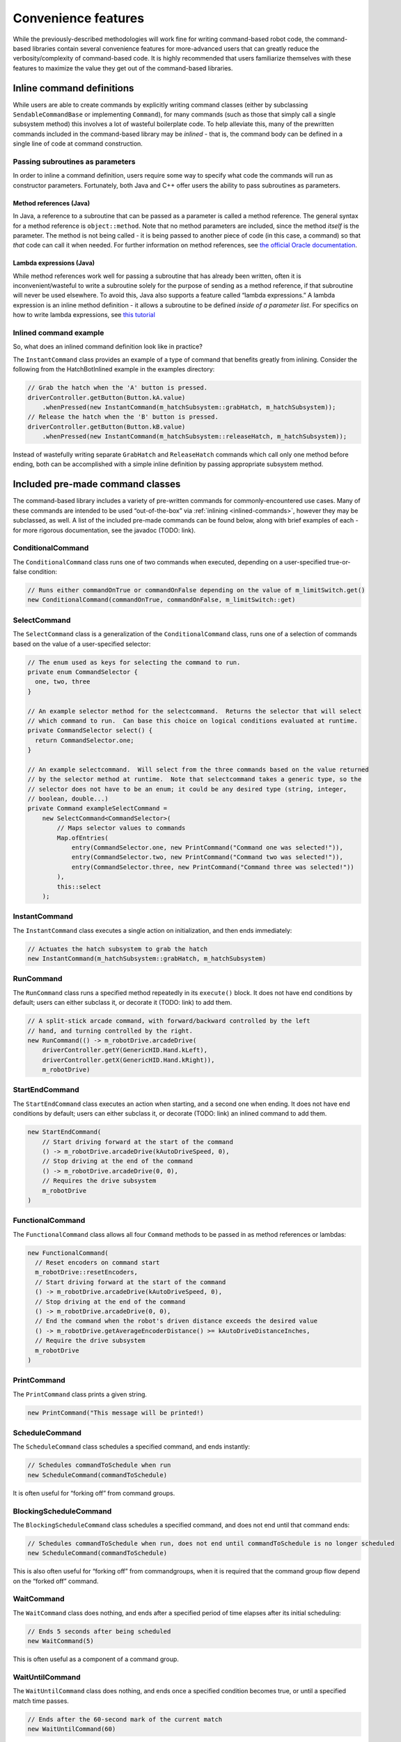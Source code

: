 Convenience features
====================

While the previously-described methodologies will work fine for writing
command-based robot code, the command-based libraries contain several
convenience features for more-advanced users that can greatly reduce the
verbosity/complexity of command-based code. It is highly recommended
that users familiarize themselves with these features to maximize the
value they get out of the command-based libraries.

.. _inlined-commands:

Inline command definitions
--------------------------

While users are able to create commands by explicitly writing command
classes (either by subclassing ``SendableCommandBase`` or implementing
``Command``), for many commands (such as those that simply call a single
subsystem method) this involves a lot of wasteful boilerplate code. To
help alleviate this, many of the prewritten commands included in the
command-based library may be *inlined* - that is, the command body can
be defined in a single line of code at command construction.

Passing subroutines as parameters
~~~~~~~~~~~~~~~~~~~~~~~~~~~~~~~~~

In order to inline a command definition, users require some way to
specify what code the commands will run as constructor parameters.
Fortunately, both Java and C++ offer users the ability to pass
subroutines as parameters.

Method references (Java)
^^^^^^^^^^^^^^^^^^^^^^^^

In Java, a reference to a subroutine that can be passed as a parameter
is called a method reference. The general syntax for a method reference
is ``object::method``. Note that no method parameters are included,
since the method *itself* is the parameter. The method is not being
called - it is being passed to another piece of code (in this case, a
command) so that *that* code can call it when needed. For further
information on method references, see `the official Oracle
documentation <https://docs.oracle.com/javase/tutorial/java/javaOO/methodreferences.html>`__.

Lambda expressions (Java)
^^^^^^^^^^^^^^^^^^^^^^^^^

While method references work well for passing a subroutine that has
already been written, often it is inconvenient/wasteful to write a
subroutine solely for the purpose of sending as a method reference, if
that subroutine will never be used elsewhere. To avoid this, Java also
supports a feature called “lambda expressions.” A lambda expression is
an inline method definition - it allows a subroutine to be defined
*inside of a parameter list*. For specifics on how to write lambda
expressions, see `this
tutorial <http://tutorials.jenkov.com/java/lambda-expressions.html>`__

Inlined command example
~~~~~~~~~~~~~~~~~~~~~~~

So, what does an inlined command definition look like in practice?

The ``InstantCommand`` class provides an example of a type of command
that benefits greatly from inlining. Consider the following from the
HatchBotInlined example in the examples directory:

.. code-block:: java

   // Grab the hatch when the 'A' button is pressed.
   driverController.getButton(Button.kA.value)
       .whenPressed(new InstantCommand(m_hatchSubsystem::grabHatch, m_hatchSubsystem));
   // Release the hatch when the 'B' button is pressed.
   driverController.getButton(Button.kB.value)
       .whenPressed(new InstantCommand(m_hatchSubsystem::releaseHatch, m_hatchSubsystem));

Instead of wastefully writing separate ``GrabHatch`` and
``ReleaseHatch`` commands which call only one method before ending, both
can be accomplished with a simple inline definition by passing
appropriate subsystem method.

Included pre-made command classes
---------------------------------

The command-based library includes a variety of pre-written commands for
commonly-encountered use cases. Many of these commands are intended to
be used “out-of-the-box” via :ref:`inlining <inlined-commands>`,
however they may be subclassed, as well. A list of the included pre-made
commands can be found below, along with brief examples of each - for
more rigorous documentation, see the javadoc (TODO: link).

ConditionalCommand
~~~~~~~~~~~~~~~~~~

The ``ConditionalCommand`` class runs one of two commands when executed,
depending on a user-specified true-or-false condition:

.. code-block:: java

   // Runs either commandOnTrue or commandOnFalse depending on the value of m_limitSwitch.get()
   new ConditionalCommand(commandOnTrue, commandOnFalse, m_limitSwitch::get)

SelectCommand
~~~~~~~~~~~~~

The ``SelectCommand`` class is a generalization of the
``ConditionalCommand`` class, runs one of a selection of commands based
on the value of a user-specified selector:

.. code-block:: java

   // The enum used as keys for selecting the command to run.
   private enum CommandSelector {
     one, two, three
   }

   // An example selector method for the selectcommand.  Returns the selector that will select
   // which command to run.  Can base this choice on logical conditions evaluated at runtime.
   private CommandSelector select() {
     return CommandSelector.one;
   }

   // An example selectcommand.  Will select from the three commands based on the value returned
   // by the selector method at runtime.  Note that selectcommand takes a generic type, so the
   // selector does not have to be an enum; it could be any desired type (string, integer,
   // boolean, double...)
   private Command exampleSelectCommand =
       new SelectCommand<CommandSelector>(
           // Maps selector values to commands
           Map.ofEntries(
               entry(CommandSelector.one, new PrintCommand("Command one was selected!")),
               entry(CommandSelector.two, new PrintCommand("Command two was selected!")),
               entry(CommandSelector.three, new PrintCommand("Command three was selected!"))
           ),
           this::select
       );

.. _instant-command:

InstantCommand
~~~~~~~~~~~~~~

The ``InstantCommand`` class executes a single action on initialization,
and then ends immediately:

.. code-block:: java

   // Actuates the hatch subsystem to grab the hatch
   new InstantCommand(m_hatchSubsystem::grabHatch, m_hatchSubsystem)

.. _run-command:

RunCommand
~~~~~~~~~~

The ``RunCommand`` class runs a specified method repeatedly in its
``execute()`` block. It does not have end conditions by default; users
can either subclass it, or decorate it (TODO: link) to add them.

.. code-block:: java

   // A split-stick arcade command, with forward/backward controlled by the left
   // hand, and turning controlled by the right.
   new RunCommand(() -> m_robotDrive.arcadeDrive(
       driverController.getY(GenericHID.Hand.kLeft),
       driverController.getX(GenericHID.Hand.kRight)),
       m_robotDrive)

StartEndCommand
~~~~~~~~~~~~~~~

The ``StartEndCommand`` class executes an action when starting, and a
second one when ending. It does not have end conditions by default;
users can either subclass it, or decorate (TODO: link) an inlined
command to add them.

.. code-block:: java

   new StartEndCommand(
       // Start driving forward at the start of the command
       () -> m_robotDrive.arcadeDrive(kAutoDriveSpeed, 0),
       // Stop driving at the end of the command
       () -> m_robotDrive.arcadeDrive(0, 0),
       // Requires the drive subsystem
       m_robotDrive
   )

FunctionalCommand
~~~~~~~~~~~~~~~~~

The ``FunctionalCommand`` class allows all four ``Command`` methods to
be passed in as method references or lambdas:

.. code-block:: java

   new FunctionalCommand(
     // Reset encoders on command start
     m_robotDrive::resetEncoders,
     // Start driving forward at the start of the command
     () -> m_robotDrive.arcadeDrive(kAutoDriveSpeed, 0),
     // Stop driving at the end of the command
     () -> m_robotDrive.arcadeDrive(0, 0),
     // End the command when the robot's driven distance exceeds the desired value
     () -> m_robotDrive.getAverageEncoderDistance() >= kAutoDriveDistanceInches,
     // Require the drive subsystem
     m_robotDrive
   )

PrintCommand
~~~~~~~~~~~~

The ``PrintCommand`` class prints a given string.

.. code-block:: java

   new PrintCommand("This message will be printed!)

ScheduleCommand
~~~~~~~~~~~~~~~

The ``ScheduleCommand`` class schedules a specified command, and ends
instantly:

.. code-block:: java

   // Schedules commandToSchedule when run
   new ScheduleCommand(commandToSchedule)

It is often useful for “forking off” from command groups.

BlockingScheduleCommand
~~~~~~~~~~~~~~~~~~~~~~~

The ``BlockingScheduleCommand`` class schedules a specified command, and
does not end until that command ends:

.. code-block:: java

   // Schedules commandToSchedule when run, does not end until commandToSchedule is no longer scheduled
   new ScheduleCommand(commandToSchedule)

This is also often useful for “forking off” from commandgroups, when it
is required that the command group flow depend on the “forked off”
command.

WaitCommand
~~~~~~~~~~~

The ``WaitCommand`` class does nothing, and ends after a specified
period of time elapses after its initial scheduling:

.. code-block:: java

   // Ends 5 seconds after being scheduled
   new WaitCommand(5)

This is often useful as a component of a command group.

WaitUntilCommand
~~~~~~~~~~~~~~~~

The ``WaitUntilCommand`` class does nothing, and ends once a specified
condition becomes true, or until a specified match time passes.

.. code-block:: java

   // Ends after the 60-second mark of the current match
   new WaitUntilCommand(60)

.. code-block:: java

   // Ends after m_limitSwitch.get() returns true
   new WaitUntilCommand(m_limitSwitch::get)

PerpetualCommand
~~~~~~~~~~~~~~~~

The ``PerpetualCommand`` class runs a given command with its end
condition removed, so that it runs forever (unless externally
interrupted):

.. code-block:: java

   // Will run commandToRunForever perpetually, even if its isFinished() method returns true
   new PerpetualCommand(commandToRunForever)

Command decorator methods
-------------------------

The ``Command`` interface contains a number of defaulted “decorator”
methods which can be used to add additional functionality to existing
commands. A “decorator” method is a method that takes an object (in this
case, a command) and returns an object of the same type (i.e. a command)
with some additional functionality added to it. A list of the included
decorator methods with brief examples is included below - for rigorous
documentation, see the javadoc (TODO: link).

withTimeout
~~~~~~~~~~~

The ``withTimeout()`` decorator adds a timeout to a command. The
decorated command will be interrupted if the timeout expires:

.. code-block:: java

   // Will time out 5 seconds after being scheduled, and be interrupted
   command.withTimeout(5)

interruptOn
~~~~~~~~~~~

The ``interruptOn()`` decorator adds a condition on which the command
will be interrupted:

.. code-block:: java

   // Will be interrupted if m_limitSwitch.get() returns true
   command.interruptOn(m_limitswitch::get)

whenFinished
~~~~~~~~~~~~

The ``whenFinished()`` decorator adds a method to be executed after the
command ends:

.. code-block:: java

   // Will print "hello" after ending
   command.whenFinished(() -> System.out.println("hello"))

beforeStarting
~~~~~~~~~~~~~~

The ``beforeStarting()`` decorator adds a method to be executed before
the command starts:

.. code-block:: java

   // Will print "hello" before starting
   command.beforeStarting(() -> System.out.println("hello"))

andThen
~~~~~~~

The ``andThen()`` decorator returns a sequential command group
containing the command, followed by the list of commands passed as
arguments:

.. code-block:: java

   // Will be the sequence fooCommand -> barCommand -> bazCommand
   fooCommand.andThen(barCommand, bazCommand)

alongWith
~~~~~~~~~

The ``alongWith()`` decorator returns a parallel command group
containing the command, along with all the other commands passed in as
arguments:

.. code-block:: java

   // Will be a parallel command group containing fooCommand, barCommand, and bazCommand
   fooCommand.alongWith(barCommand, bazCommand)

raceWith
~~~~~~~~

The ``raceWith()`` decorator returns a parallel command race containing
the command, along with all the other commands passed in as arguments:

.. code-block:: java

   // Will be a parallel command race containing fooCommand, barCommand, and bazCommand
   fooCommand.raceWith(barCommand, bazCommand)

deadlineWith
~~~~~~~~~~~~

The ``deadlineWith()`` decorator returns a parallel deadline group
containing the command, along with all the other commands passed in as
arguments:

.. code-block:: java

   // Will be a parallel deadline group containing fooCommand, barCommand, and bazCommand; fooCommand is the deadline
   fooCommand.deadlineWith(barCommand, bazCommand)

perpetually
~~~~~~~~~~~

The ``perpetually()`` decorator removes the end condition of a command,
so that it runs forever.

.. code-block:: java

   // Will run forever unless externally interrupted, regardless of command.isFinished()
   command.perpetually()

Composing decorators
~~~~~~~~~~~~~~~~~~~~

Remember that decorators, like all command groups, can be composed! This
allows very powerful and concise inline expressions:

.. code-block:: java

   // Will run fooCommand, and then a race between barCommand and bazCommand
   fooCommand.andThen(barCommand.raceWith(bazCommand()))

Static factory methods for command groups
-----------------------------------------

If users do not wish to use the ``andThen``, ``alongWith``,
``raceWith``, and ``deadlineWith`` decorators for declaring command
groups, but still wish to reduce verbosity compared to calling the
constructors, the ``CommandGroupBase`` class contains several four
static factory methods for declaring command groups: ``sequence()``,
``parallel()``, ``race()``, and ``deadline()``. When used from within a
command group subclass or in combination with ``import static``, these
become extremely concise and greatly aid in command composition:

.. code-block:: java

   public class ExampleSequence extends SequentialCommandGroup {

     // Will run a FooCommand, and then a race between a BarCommand and a BazCommand
     public ExampleSequence() {
       addCommands(
           new FooCommand(),
           race(
               new BarCommand(),
               new BazCommand()
           )
       );
     }
     
   }